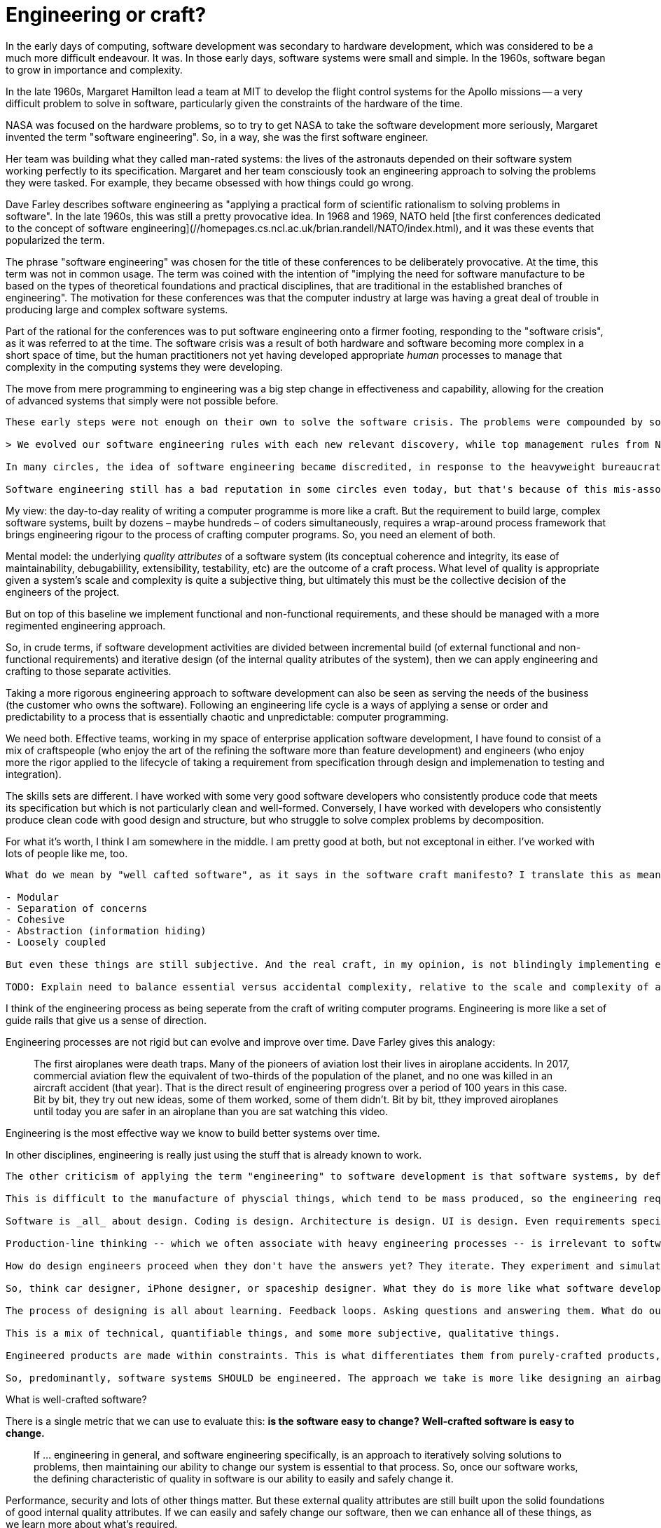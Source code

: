 = Engineering or craft?

// TODO: Links from https://martinfowler.com/bliki/SoftwareAndEngineering.html

In the early days of computing, software development was secondary to hardware development, which was considered to be a much more difficult endeavour. It was. In those early days, software systems were small and simple. In the 1960s, software began to grow in importance and complexity.

In the late 1960s, Margaret Hamilton lead a team at MIT to develop the flight control systems for the Apollo missions -- a very difficult problem to solve in software, particularly given the constraints of the hardware of the time.

NASA was focused on the hardware problems, so to try to get NASA to take the software development more seriously, Margaret invented the term "software engineering". So, in a way, she was the first software engineer.

Her team was building what they called man-rated systems: the lives of the astronauts depended on their software system working perfectly to its specification. Margaret and her team consciously took an engineering approach to solving the problems they were tasked. For example, they became obsessed with how things could go wrong.

Dave Farley describes software engineering as "applying a practical form of scientific rationalism to solving problems in software". In the late 1960s, this was still a pretty provocative idea. In 1968 and 1969, NATO held [the first conferences dedicated to the concept of software engineering](//homepages.cs.ncl.ac.uk/brian.randell/NATO/index.html), and it was these events that popularized the term.

The phrase "software engineering" was chosen for the title of these conferences to be deliberately provocative. At the time, this term was not in common usage. The term was coined with the intention of "implying the need for software manufacture to be based on the types of theoretical foundations and practical disciplines, that are traditional in the established branches of engineering". The motivation for these conferences was that the computer industry at large was having a great deal of trouble in producing large and complex software systems.

Part of the rational for the conferences was to put software engineering onto a firmer footing, responding to the "software crisis", as it was referred to at the time. The software crisis was a result of both hardware and software becoming more complex in a short space of time, but the human practitioners not yet having developed appropriate _human_ processes to manage that complexity in the computing systems they were developing.

The move from mere programming to engineering was a big step change in effectiveness and capability, allowing for the creation of advanced systems that simply were not possible before.

-----

These early steps were not enough on their own to solve the software crisis. The problems were compounded by some pretty bad ideas being adopted by software developers. Margaret Hamilton described the problem like this:

> We evolved our software engineering rules with each new relevant discovery, while top management rules from NASA went from "complete freedom" to "bureaucratic overkill".

In many circles, the idea of software engineering became discredited, in response to the heavyweight bureaucratic approaches to the development of software that were prevalent through the 1980s and 1990s. (The agile movement of the early 2000s -- which was seeded in the 1990s -- can be seen as a counteraction to this. Shortly after the agile manifesto came the software craft manifesto.)

Software engineering still has a bad reputation in some circles even today, but that's because of this mis-association with the bloated, bureaucratic approaches that go in the way of good software development, rather than helped it. I think of these as the lost decades of software development.

-----

My view: the day-to-day reality of writing a computer programme is more like a craft. But the requirement to build large, complex software systems, built by dozens – maybe hundreds – of coders simultaneously, requires a wrap-around process framework that brings engineering rigour to the process of crafting computer programs. So, you need an element of both.

Mental model: the underlying _quality attributes_ of a software system (its conceptual coherence and integrity, its ease of maintainability, debugabiility, extensibility, testability, etc) are the outcome of a craft process. What level of quality is appropriate given a system's scale and complexity is quite a subjective thing, but ultimately this must be the collective decision of the engineers of the project.

But on top of this baseline we implement functional and non-functional requirements, and these should be managed with a more regimented engineering approach.

So, in crude terms, if software development activities are divided between incremental build (of external functional and non-functional requirements) and iterative design (of the internal quality atributes of the system), then we can apply engineering and crafting to those separate activities.

Taking a more rigorous engineering approach to software development can also be seen as serving the needs of the business (the customer who owns the software). Following an engineering life cycle is a ways of applying a sense or order and predictability to a process that is essentially chaotic and unpredictable: computer programming.

We need both. Effective teams, working in my space of enterprise application software development, I have found to consist of a mix of craftspeople (who enjoy the art of the refining the software more than feature development) and engineers (who enjoy more the rigor applied to the lifecycle of taking a requirement from specification through design and implemenation to testing and integration).

The skills sets are different. I have worked with some very good software developers who consistently produce code that meets its specification but which is not particularly clean and well-formed. Conversely, I have worked with developers who consistently produce clean code with good design and structure, but who struggle to solve complex problems by decomposition.

For what it's worth, I think I am somewhere in the middle. I am pretty good at both, but not exceptonal in either. I've worked with lots of people like me, too.

-----

What do we mean by "well cafted software", as it says in the software craft manifesto? I translate this as meaning program source code that has good design, adhering to principles like:

- Modular
- Separation of concerns
- Cohesive
- Abstraction (information hiding)
- Loosely coupled

But even these things are still subjective. And the real craft, in my opinion, is not blindingly implementing every best practice, but rather in finding a good, practical balance between all these things and other constraints such as time and budget.

TODO: Explain need to balance essential versus accidental complexity, relative to the scale and complexity of a software system.

-----

I think of the engineering process as being seperate from the craft of writing computer programs. Engineering is more like a set of guide rails that give us a sense of direction.

Engineering processes are not rigid but can evolve and improve over time. Dave Farley gives this analogy:

> The first airoplanes were death traps. Many of the pioneers of aviation lost their lives in airoplane accidents. In 2017, commercial aviation flew the equivalent of two-thirds of the population of the planet, and no one was killed in an aircraft accident (that year). That is the direct result of engineering progress over a period of 100 years in this case. Bit by bit, they try out new ideas, some of them worked, some of them didn't. Bit by bit, tthey improved airoplanes until today you are safer in an airoplane than you are sat watching this video.

Engineering is the most effective way we know to build better systems over time.

In other disciplines, engineering is really just using the stuff that is already known to work.

-----

The other criticism of applying the term "engineering" to software development is that software systems, by definition, are unique. We do not mass produce software systems. Each computer program is, by definition, a unique product.

This is difficult to the manufacture of physcial things, which tend to be mass produced, so the engineering requirements are to repeat the build process over and over again. Even disciplines like civil engineering take this approach, to some degree.

Software is _all_ about design. Coding is design. Architecture is design. UI is design. Even requirements specification is design.

Production-line thinking -- which we often associate with heavy engineering processes -- is irrelevant to software development. So a better analogy is to look at high-level one-off design engineering.

How do design engineers proceed when they don't have the answers yet? They iterate. They experiment and simulate, and make progress in small steps.

So, think car designer, iPhone designer, or spaceship designer. What they do is more like what software developers do.

The process of designing is all about learning. Feedback loops. Asking questions and answering them. What do our users need? How secure does our system need to be? How resilient? How scalable? And so on.

This is a mix of technical, quantifiable things, and some more subjective, qualitative things.

Engineered products are made within constraints. This is what differentiates them from purely-crafted products, where creativity has no bounds.

So, predominantly, software systems SHOULD be engineered. The approach we take is more like designing an airbag system for a car. The design has been done using maths and modelling, thoroughly tested and designed to work in the same way, reliably, every time it is deployed.

-----

What is well-crafted software?

There is a single metric that we can use to evaluate this: **is the software easy to change?**
**Well-crafted software is easy to change.**

> If ... engineering in general, and software engineering specifically, is an approach to iteratively solving solutions to problems, then maintaining our ability to change our system is essential to that process. So, once our software works, the defining characteristic of quality in software is our ability to easily and safely change it.

Performance, security and lots of other things matter. But these external quality attributes are still built upon the solid foundations of good internal quality attributes. If we can easily and safely change our software, then we can enhance all of these things, as we learn more about what's required.

And how do we make sure an evolving software system continues to be easy to maintain?

We do that by **managing complexity**.

This is the essence of software development. Both crafting and engineering approached to the development help us to manage the complexity of a system as its grow.


## Related links

- [Software development as craft](https://wiki.c2.com/?SoftwareDevelopmentAsCraft) on WikiWikiWeb (archived)

- [The NATO Software Engineering Conferences](https://homepages.cs.ncl.ac.uk/brian.randell/NATO/index.html) – Robert M. McClure has republished on The University of Newcastle upon Tyne's website the reports from the 1968 and 1969 NATO conferences that first popularized the term "software engineering". The texts provide an incredibly valuable snapshot of the state of the art in the late 1960s.

- [Software craftsmanship vs software engineering (video)](https://www.youtube.com/watch?v=12tDtvC55QM) – Dave Farley's view on this topic
